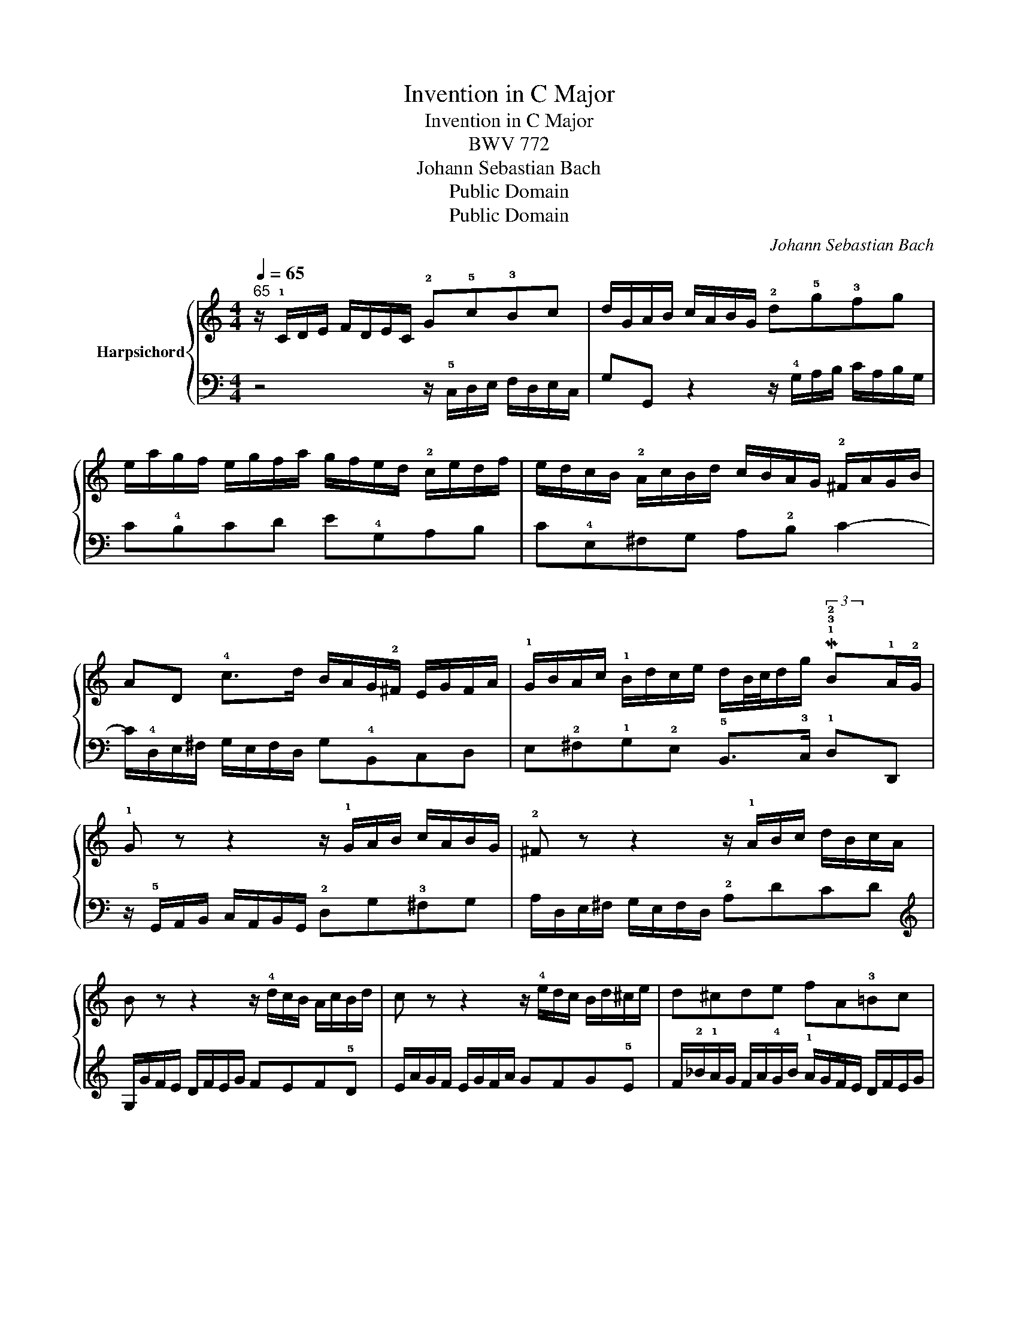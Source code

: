 X:1
T:Invention in C Major
T:Invention in C Major
T:BWV 772
T:Johann Sebastian Bach
T:Public Domain
T:Public Domain
C:Johann Sebastian Bach
Z:Public Domain
%%score { ( 1 3 ) | 2 }
L:1/8
Q:1/4=65
M:4/4
K:C
V:1 treble nm="Harpsichord"
V:3 treble 
V:2 bass 
V:1
"^65" z/ !1!C/D/E/ F/D/E/C/ !2!G!5!c!3!Bc | d/G/A/B/ c/A/B/G/ !2!d!5!g!3!fg | %2
 e/a/g/f/ e/g/f/a/ g/f/e/d/ !2!c/e/d/f/ | e/d/c/B/ !2!A/c/B/d/ c/B/A/G/ !2!^F/A/G/B/ | %4
 AD !4!c>d B/A/G/!2!^F/ E/G/F/A/ | !1!G/B/A/c/ !1!B/d/c/e/ d/B/4c/4d/g/ M!1!!3!!2!B!1!A/!2!G/ | %6
 !1!G z z2 z/ !1!G/A/B/ c/A/B/G/ | !2!^F z z2 z/ !1!A/B/c/ d/B/c/A/ | %8
 B z z2 z/ !4!d/c/B/ A/c/B/d/ | c z z2 z/ !4!e/d/c/ B/d/^c/e/ | d^cde fA!3!=Bc | %11
 d!2!^F^G!1!A !3!Bc d2- | d/!1!E/^F/^G/ A/F/G/E/ e/d/c/e/ d/c/B/d/ | %13
 !1!c/!4!a/^g/b/ a/!1!e/!4!f/d/ ^G/!5!f/e/d/ M!1!!3!!2!d!1!B/!2!A/ | !1!A/!5!a/g/f/ e/g/f/a/ g4- | %15
 g/e/f/g/ a/f/g/e/ f4- | f/g/f/e/ d/f/e/g/ f4- | f/!2!d/e/f/ g/e/f/d/ e4- | %18
 e/!2!c/d/e/ f/d/e/c/ !1!d/e/f/g/ a/f/g/e/ | !1!f/g/a/b/ c'/a/b/g/ !5!c'!2!g e!2!d/!1!c/ | %20
 !5!c/_B/A/G/ F/A/G/B/ !fermata!A/!fermata!=B/!fermata!c/!fermata!!2!E/ !fermata!D/!fermata!c/!fermata!!2!F/!fermata!!4!B/ | %21
 !fermata![EGc]8 |] %22
V:2
 z4 z/ !5!C,/D,/E,/ F,/D,/E,/C,/ | G,G,, z2 z/ !4!G,/A,/B,/ C/A,/B,/G,/ | C!4!B,CD E!4!G,A,B, | %3
 C!4!E,^F,G, A,!2!B, C2- | C/!4!D,/E,/^F,/ G,/E,/F,/D,/ G,!4!B,,C,D, | %5
 E,!2!^F,!1!G,!2!E, !5!B,,>!3!C, !1!D,D,, | z/ !5!G,,/A,,/B,,/ C,/A,,/B,,/G,,/ !2!D,G,!3!^F,G, | %7
 A,/D,/E,/^F,/ G,/E,/F,/D,/ !2!A,DCD |[K:treble] G,/G/F/E/ D/F/E/G/ FEF!5!D | %9
 E/A/G/F/ E/G/F/A/ GFG!5!E | F/!2!_B/!1!A/G/ F/A/!4!G/B/ !1!A/G/F/E/ D/F/E/G/ | %11
 !1!F/E/D/C/ B,/D/C/E/ D/!1!C/B,/A,/ ^G,/B,/A,/C/ | %12
[K:bass] !2!B,E, !1!D>E !2!C/!1!B,/A,/=G,/ ^F,/A,/^G,/B,/ | !4!A,/C/B,/D/ !4!C/E/D/F/ EA,!1!EE, | %14
 !1!A,A,, z2 z/ !1!E/D/C/ B,/D/^C/E/ |"_" !2!!1!D4- D/A,/B,/C/ D/B,/C/A,/ | %16
 B,4- B,/D/C/B,/ A,/C/B,/D/ |"_" !2!!1!C4- C/G,/A,/_B,/ C/A,/B,/G,/ | A,_B,A,G, F,!1!DCB, | %19
 A,!1!FED !1!E/D,/E,/F,/ !1!G,/E,/F,/D,/ | E,C,D,E, F,/D,/E,/F,/ G,!3!G,, | !fermata![C,,C,]8 |] %22
V:3
 x8 | x8 | x8 | x8 | x8 |x6(3x/4x/4x/4-x/ x | x8 | x8 | x8 | x8 | x8 | x8 | x8 | %13
x6(3x/4x/4x/4-x/ x | x8 | x8 | x8 | x8 | x8 | x8 | x8 | x8 |] %22

